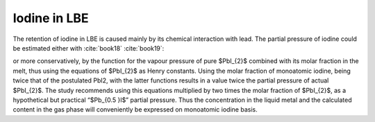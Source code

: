 .. raw:: latex

   \setcounter{secnumdepth}{3}

=============
Iodine in LBE
=============
 
The retention of iodine in LBE is caused mainly by its chemical interaction with lead. The partial pressure of iodine could be estimated either with :cite:`book18` :cite:`book19`:

.. math:: 
   K_{H(I,LBE)} = 10^{-\frac{10407}{T} + 14.56}
   :label: k_i_lbe

or more conservatively, by the function for the vapour pressure of pure $PbI_{2}$ combined with its molar fraction in the melt, thus using the equations of $PbI_{2}$ as Henry constants. Using the molar fraction of monoatomic iodine, being twice that of the postulated PbI2, with the latter functions results in a value twice the partial pressure of actual $PbI_{2}$. The study recommends using this equations multiplied by two times the molar fraction of $PbI_{2}$, as a hypothetical but practical “$Pb_{0.5 }I$” partial pressure. Thus the concentration in the liquid metal and the calculated content in the gas phase will conveniently be expressed on monoatomic iodine basis.
